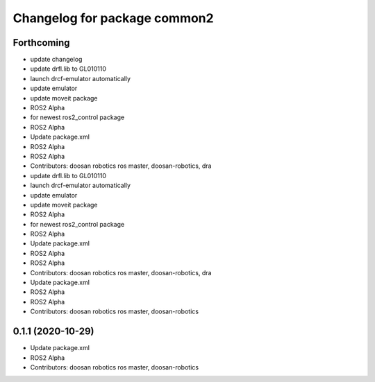 ^^^^^^^^^^^^^^^^^^^^^^^^^^^^^
Changelog for package common2
^^^^^^^^^^^^^^^^^^^^^^^^^^^^^

Forthcoming
-----------
* update changelog
* update drfl.lib to GL010110
* launch drcf-emulator automatically
* update emulator
* update moveit package
* ROS2 Alpha
* for newest ros2_control package
* ROS2 Alpha
* Update package.xml
* ROS2 Alpha
* ROS2 Alpha
* Contributors: doosan robotics ros master, doosan-robotics, dra

* update drfl.lib to GL010110
* launch drcf-emulator automatically
* update emulator
* update moveit package
* ROS2 Alpha
* for newest ros2_control package
* ROS2 Alpha
* Update package.xml
* ROS2 Alpha
* ROS2 Alpha
* Contributors: doosan robotics ros master, doosan-robotics, dra

* Update package.xml
* ROS2 Alpha
* ROS2 Alpha
* Contributors: doosan robotics ros master, doosan-robotics

0.1.1 (2020-10-29)
------------------
* Update package.xml
* ROS2 Alpha
* Contributors: doosan robotics ros master, doosan-robotics
